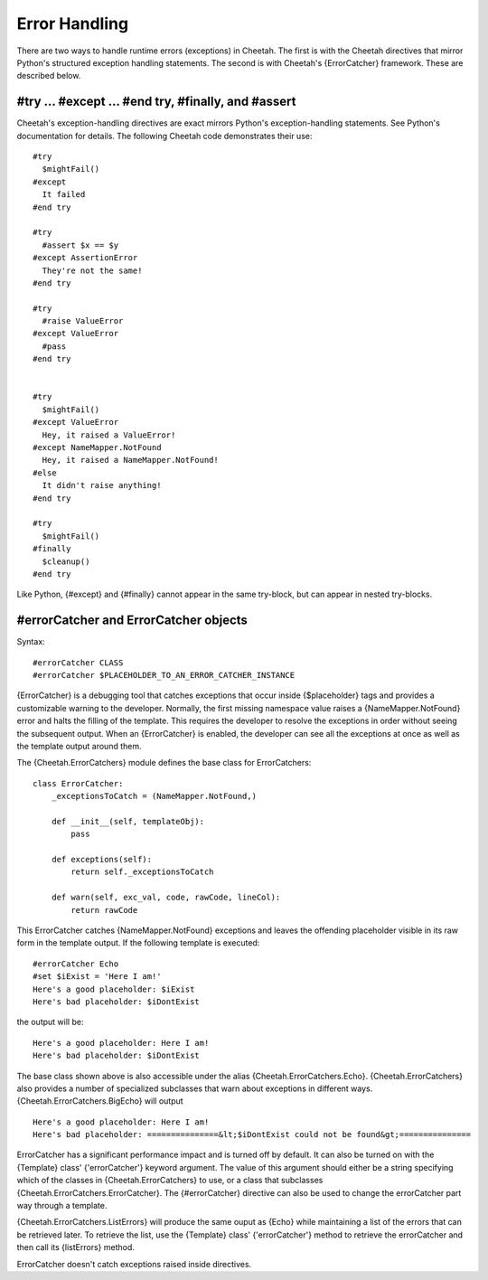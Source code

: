 Error Handling
==============


There are two ways to handle runtime errors (exceptions) in
Cheetah. The first is with the Cheetah directives that mirror
Python's structured exception handling statements. The second is
with Cheetah's {ErrorCatcher} framework. These are described
below.

#try ... #except ... #end try, #finally, and #assert
----------------------------------------------------


Cheetah's exception-handling directives are exact mirrors Python's
exception-handling statements. See Python's documentation for
details. The following Cheetah code demonstrates their use:

::

    #try
      $mightFail()
    #except
      It failed
    #end try

    #try
      #assert $x == $y
    #except AssertionError
      They're not the same!
    #end try

    #try
      #raise ValueError
    #except ValueError
      #pass
    #end try


    #try
      $mightFail()
    #except ValueError
      Hey, it raised a ValueError!
    #except NameMapper.NotFound
      Hey, it raised a NameMapper.NotFound!
    #else
      It didn't raise anything!
    #end try

    #try
      $mightFail()
    #finally
      $cleanup()
    #end try

Like Python, {#except} and {#finally} cannot appear in the same
try-block, but can appear in nested try-blocks.

#errorCatcher and ErrorCatcher objects
--------------------------------------


Syntax:

::

    #errorCatcher CLASS
    #errorCatcher $PLACEHOLDER_TO_AN_ERROR_CATCHER_INSTANCE

{ErrorCatcher} is a debugging tool that catches exceptions that
occur inside {$placeholder} tags and provides a customizable
warning to the developer. Normally, the first missing namespace
value raises a {NameMapper.NotFound} error and halts the filling of
the template. This requires the developer to resolve the exceptions
in order without seeing the subsequent output. When an
{ErrorCatcher} is enabled, the developer can see all the exceptions
at once as well as the template output around them.

The {Cheetah.ErrorCatchers} module defines the base class for
ErrorCatchers:

::

    class ErrorCatcher:
        _exceptionsToCatch = (NameMapper.NotFound,)

        def __init__(self, templateObj):
            pass

        def exceptions(self):
            return self._exceptionsToCatch

        def warn(self, exc_val, code, rawCode, lineCol):
            return rawCode

This ErrorCatcher catches {NameMapper.NotFound} exceptions and
leaves the offending placeholder visible in its raw form in the
template output. If the following template is executed:

::

    #errorCatcher Echo
    #set $iExist = 'Here I am!'
    Here's a good placeholder: $iExist
    Here's bad placeholder: $iDontExist

the output will be:

::

    Here's a good placeholder: Here I am!
    Here's bad placeholder: $iDontExist

The base class shown above is also accessible under the alias
{Cheetah.ErrorCatchers.Echo}. {Cheetah.ErrorCatchers} also provides
a number of specialized subclasses that warn about exceptions in
different ways. {Cheetah.ErrorCatchers.BigEcho} will output

::

    Here's a good placeholder: Here I am!
    Here's bad placeholder: ===============&lt;$iDontExist could not be found&gt;===============

ErrorCatcher has a significant performance impact and is turned off
by default. It can also be turned on with the {Template} class'
{'errorCatcher'} keyword argument. The value of this argument
should either be a string specifying which of the classes in
{Cheetah.ErrorCatchers} to use, or a class that subclasses
{Cheetah.ErrorCatchers.ErrorCatcher}. The {#errorCatcher} directive
can also be used to change the errorCatcher part way through a
template.

{Cheetah.ErrorCatchers.ListErrors} will produce the same ouput as
{Echo} while maintaining a list of the errors that can be retrieved
later. To retrieve the list, use the {Template} class'
{'errorCatcher'} method to retrieve the errorCatcher and then call
its {listErrors} method.

ErrorCatcher doesn't catch exceptions raised inside directives.


